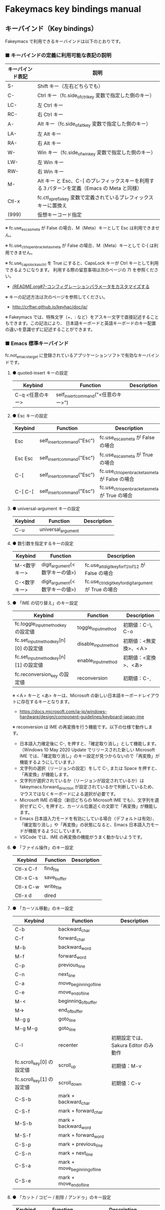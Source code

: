 #+STARTUP: showall indent

* Fakeymacs key bindings manual

** キーバインド（Key bindings）

Fakeymacs で利用できるキーバインドは以下のとおりです。

*** ■ キーバインドの定義に利用可能な表記の説明

|------------------+---------------------------------------------------------------------------------------------|
| キーバインド表記 | 説明                                                                                        |
|------------------+---------------------------------------------------------------------------------------------|
| S-               | Shift キー（左右どちらでも）                                                                |
| C-               | Ctrl キー（fc.side_of_ctrl_key 変数で指定した側のキー）                                     |
| LC-              | 左 Ctrl キー                                                                                |
| RC-              | 右 Ctrl キー                                                                                |
| A-               | Alt キー（fc.side_of_alt_key 変数で指定した側のキー）                                       |
| LA-              | 左 Alt キー                                                                                 |
| RA-              | 右 Alt キー                                                                                 |
| W-               | Win キー（fc.side_of_win_key 変数で指定した側のキー）                                       |
| LW-              | 左 Win キー                                                                                 |
| RW-              | 右 Win キー                                                                                 |
| M-               | Alt キー と Esc、C-[ のプレフィックスキーを利用する３パターンを定義（Emacs の Meta と同様） |
| Ctl-x            | fc.ctl_x_prefix_key 変数で定義されているプレフィックスキーに置換え                          |
| (999)            | 仮想キーコード指定                                                                          |
|------------------+---------------------------------------------------------------------------------------------|

※ fc.use_esc_as_meta が False の場合、M（Meta）キーとして Esc は利用できません。

※ fc.use_ctrl_openbracket_as_meta が False の場合、M（Meta）キーとして C-[ は利用できません。

※ fc.use_capslock_as_ctrl を True にすると、CapsLock キーが Ctrl キーとして利用できるようになります。
利用する際の留意事項は次のページの 7) を参照ください。

- [[/README.org#7-コンフィグレーションパラメータをカスタマイズする]]

※ キーの記述方法は次のページを参照してください。

- http://crftwr.github.io/keyhac/doc/ja/

※ Fakeymacs では、特殊文字（+、: など）をアスキー文字で直接記述することもできます。この記法により、
日本語キーボードと英語キーボードのキー配置の違いを意識せずに記述することができます。

*** ■ Emacs 標準キーバインド

fc.not_emacs_target に登録されているアプリケーションソフトで有効なキーバインドです。

**** ● quoted-insert キーの設定

|------------------+-------------------------------------+-------------|
| Keybind          | Function                            | Description |
|------------------+-------------------------------------+-------------|
| C-q <任意のキー> | self_insert_command("<任意のキー>") |             |
|------------------+-------------------------------------+-------------|

**** ● Esc キーの設定

|---------+----------------------------+-------------------------------------------------|
| Keybind | Function                   | Description                                     |
|---------+----------------------------+-------------------------------------------------|
| Esc     | self_insert_command("Esc") | fc.use_esc_as_meta が False の場合              |
| Esc Esc | self_insert_command("Esc") | fc.use_esc_as_meta が True の場合               |
| C-[     | self_insert_command("Esc") | fc.use_ctrl_openbracket_as_meta が False の場合 |
| C-[ C-[ | self_insert_command("Esc") | fc.use_ctrl_openbracket_as_meta が True の場合  |
|---------+----------------------------+-------------------------------------------------|

**** ● universal-argument キーの設定

|---------+--------------------+-------------|
| Keybind | Function           | Description |
|---------+--------------------+-------------|
| C-u     | universal_argument |             |
|---------+--------------------+-------------|

**** ● 数引数を指定するキーの設定

|--------------+--------------------------------+---------------------------------------------------------|
| Keybind      | Function                       | Description                                             |
|--------------+--------------------------------+---------------------------------------------------------|
| M-<数字キー> | digit_argument(<数字キーの値>) | fc.use_alt_digit_key_for_f1_to_f12 が False の場合      |
| C-<数字キー> | digit_argument(<数字キーの値>) | fc.use_ctrl_digit_key_for_digit_argument が True の場合 |
|--------------+--------------------------------+---------------------------------------------------------|

**** ● 「IME の切り替え」のキー設定

|----------------------------------------+----------------------+------------------------|
| Keybind                                | Function             | Description            |
|----------------------------------------+----------------------+------------------------|
| fc.toggle_input_method_key の設定値    | toggle_input_method  | 初期値：C-\, C-o       |
| fc.set_input_method_key[n][0] の設定値 | disable_input_method | 初期値：<無変換>、<Ａ> |
| fc.set_input_method_key[n][1] の設定値 | enable_input_method  | 初期値：<変換>、<あ>   |
|----------------------------------------+----------------------+------------------------|
| fc.reconversion_key の設定値           | reconversion         | 初期値：C-,            |
|----------------------------------------+----------------------+------------------------|

※ <Ａ> キーと <あ> キーは、Microsoft の新しい日本語キーボードレイアウトに存在するキーとなります。
- https://docs.microsoft.com/ja-jp/windows-hardware/design/component-guidelines/keyboard-japan-ime

※ reconversion は IME の再変換を行う機能です。以下の仕様で動作します。
- 日本語入力確定後に C-, を押すと、「確定取り消し」として機能します。（Windows 10 May 2020 Update でリリースされた新しい Microsoft IME では、「確定取り消し」のキー設定が見つからないので「再変換」が機能するようにしています。）
- 文字列の選択（リージョンの設定）をして C-, または Space を押すと、「再変換」が機能します。
- 文字列が選択されているか（リージョンが設定されているか）は fakeymacs.forward_direction が設定されているかで判断しているため、マウスではなくキーボードによる選択が必要です。
- Microsoft IME の場合（新旧どちらの Microsoft IME でも）、文字列を選択せずに C-, を押すと、カーソル位置近くの文節で「再変換」が機能します。
- Emacs 日本語入力モードを有効にしている場合（デフォルトは有効）、「確定取り消し」や「再変換」の状態になると、Emacs 日本語入力モードが機能するようにしています。
- VSCode では、IME の再変換の機能がうまく動かないようです。

**** ● 「ファイル操作」のキー設定

|-----------+-------------+-------------|
| Keybind   | Function    | Description |
|-----------+-------------+-------------|
| Ctl-x C-f | find_file   |             |
| Ctl-x C-s | save_buffer |             |
| Ctl-x C-w | write_file  |             |
| Ctl-x d   | dired       |             |
|-----------+-------------+-------------|

**** ● 「カーソル移動」のキー設定

|---------------------------+-------------------------------+--------------------------------------|
| Keybind                   | Function                      | Description                          |
|---------------------------+-------------------------------+--------------------------------------|
| C-b                       | backward_char                 |                                      |
| C-f                       | forward_char                  |                                      |
| M-b                       | backward_word                 |                                      |
| M-f                       | forward_word                  |                                      |
| C-p                       | previous_line                 |                                      |
| C-n                       | next_line                     |                                      |
| C-a                       | move_beginning_of_line        |                                      |
| C-e                       | move_end_of_line              |                                      |
| M-<                       | beginning_of_buffer           |                                      |
| M->                       | end_of_buffer                 |                                      |
| M-g g                     | goto_line                     |                                      |
| M-g M-g                   | goto_line                     |                                      |
| C-l                       | recenter                      | 初期設定では、Sakura Editor のみ動作 |
| fc.scroll_key[0] の設定値 | scroll_up                     | 初期値：M-v                          |
| fc.scroll_key[1] の設定値 | scroll_down                   | 初期値：C-v                          |
|---------------------------+-------------------------------+--------------------------------------|
| C-S-b                     | mark + backward_char          |                                      |
| C-S-f                     | mark + forward_char           |                                      |
| M-S-b                     | mark + backward_word          |                                      |
| M-S-f                     | mark + forward_word           |                                      |
| C-S-p                     | mark + previous_line          |                                      |
| C-S-n                     | mark + next_line              |                                      |
| C-S-a                     | mark + move_beginning_of_line |                                      |
| C-S-e                     | mark + move_end_of_line       |                                      |
|---------------------------+-------------------------------+--------------------------------------|

**** ● 「カット / コピー / 削除 / アンドゥ」のキー設定

|-----------+----------------------+--------------------------------------------|
| Keybind   | Function             | Description                                |
|-----------+----------------------+--------------------------------------------|
| C-h       | delete_backward_char |                                            |
| C-d       | delete_char          |                                            |
| M-Delete  | backward_kill_word   |                                            |
| M-d       | kill_word            |                                            |
| C-k       | kill_line            |                                            |
| C-w       | kill_region          |                                            |
| C-x       | kill_region          | fc.ctl_x_prefix_key が C-x でない場合      |
| M-w       | kill_ring_save       |                                            |
| C-y       | yank                 |                                            |
| C-v       | yank                 | fc.scroll_key の設定等で上書きされない場合 |
| C-/       | undo                 |                                            |
| Ctl-x u   | undo                 |                                            |
| C-_       | undo                 |                                            |
| C-@       | set_mark_command     |                                            |
| C-Space   | set_mark_command     |                                            |
| Ctl-x h   | mark_whole_buffer    |                                            |
| Ctl-x C-p | mark_page            |                                            |
|-----------+----------------------+--------------------------------------------|

※ undo の機能は、C-g の押下により redo に切り替わります（以降、トグル動作）。

**** ● 「テキストの入れ替え」のキー設定

|---------+-----------------+-------------|
| Keybind | Function        | Description |
|---------+-----------------+-------------|
| C-t     | transpose_chars |             |
|---------+-----------------+-------------|

**** ● 「バッファ / ウィンドウ操作」のキー設定

|---------+------------------+--------------------------|
| Keybind | Function         | Description              |
|---------+------------------+--------------------------|
| M-k     | kill_buffer      | Fakeymacs オリジナル定義 |
| Ctl-x k | kill_buffer      |                          |
| Ctl-x b | switch_to_buffer |                          |
| Ctl-x o | other_window     |                          |
|---------+------------------+--------------------------|

**** ● 「文字列検索 / 置換」のキー設定

|---------+------------------+-------------|
| Keybind | Function         | Description |
|---------+------------------+-------------|
| C-r     | isearch_backward |             |
| C-s     | isearch_forward  |             |
| M-%     | query_replace    |             |
|---------+------------------+-------------|

**** ● 「キーボードマクロ」のキー設定

|---------+---------------------------+-------------|
| Keybind | Function                  | Description |
|---------+---------------------------+-------------|
| Ctl-x ( | kmacro_start_macro        |             |
| Ctl-x ) | kmacro_end_macro          |             |
| Ctl-x e | kmacro_end_and_call_macro |             |
|---------+---------------------------+-------------|

※ Keyhac のキーボードマクロは、Emacs のキーボードマクロと異なり、IME の切り替えも含む
キーの入力をそのまま記録し、そのまま再生します。このため、キーボードマクロの再生時に
その時の IME の状態に依存した動作とならないようにするため、キーボードマクロの記録と再生の
開始時に IME を強制的に OFF にするようにしています。

**** ● 「その他」のキー設定

|-----------+------------------------+---------------------------------------------------------|
| Keybind   | Function               | Description                                             |
|-----------+------------------------+---------------------------------------------------------|
| C-m       | newline                |                                                         |
| C-j       | newline_and_indent     |                                                         |
| C-o       | open_line              | fc.toggle_input_method_key の設定等で上書きされない場合 |
| C-i       | indent_for_tab_command | fc.use_ctrl_i_as_tab が True の場合                     |
| C-g       | keyboard_quit          |                                                         |
| Ctl-x C-c | kill_emacs             |                                                         |
| M-!       | shell_command          |                                                         |
|-----------+------------------------+---------------------------------------------------------|

*** ■ IME の切り替えのみを使うアプリケーションソフトのためのキーバインド

fc.not_emacs_target に登録されておらず、fc.ime_target に登録されているアプリケーションソフトで
有効なキーバインドです。

**** ● 「IME の切り替え」のキー設定

|----------------------------------------+----------------------+------------------------|
| Keybind                                | Function             | Description            |
|----------------------------------------+----------------------+------------------------|
| fc.toggle_input_method_key の設定値    | toggle_input_method  | 初期値：C-\, C-o       |
| fc.set_input_method_key[n][0] の設定値 | disable_input_method | 初期値：<無変換>、<Ａ> |
| fc.set_input_method_key[n][1] の設定値 | enable_input_method  | 初期値：<変換>、<あ>   |
|----------------------------------------+----------------------+------------------------|

*** ■ 「Emacs 日本語入力モード」のキーバインド

fc.use_emacs_ime_mode が True の場合に有効なキーバインドです。
IME が ON の時に文字（英数字か、スペースを除く特殊文字）を入力すると Emacs 日本語入力モード
が起動し、このキーバインドに移行します。

Emacs 日本語入力モードになると Emacs キーバインドとして利用できるキーが限定され、その他の
キーは Windows にそのまま渡されるようになるため、IME のショートカットキーが利用できるように
なります。

Emacs 日本語入力モードは、次の操作で終了します。
- Enter、C-m または C-g が押された場合
- <半角／全角> キー、A-` キーが押された場合
- BS、C-h 押下直後に fc.toggle_input_method_key 変数や fc.set_input_method_key 変数の disable で指定したキーが押された場合
  （間違って日本語入力をしてしまった時のキー操作を想定しての対策）

このモードでは IME のショートカットを置き換える機能もサポートしており、初期値では「ことえり」
のキーバインドを利用できるようにしています（config_personal.py の中で、fc.emacs_ime_mode_key 変数に設定されています）。

なお、「Emacs 日本語入力モード」の説明については、次のページの *<2020/04/23 更新>* の箇所にも記載
しています。参考としてください。

- https://w.atwiki.jp/ntemacs/pages/78.html

**** ● 「カーソル移動」のキー設定

|---------------------------+------------------------+-------------|
| Keybind                   | Function               | Description |
|---------------------------+------------------------+-------------|
| C-b                       | backward_char          |             |
| C-f                       | forward_char           |             |
| C-p                       | previous_line          |             |
| C-n                       | next_line              |             |
| C-a                       | move_beginning_of_line |             |
| C-e                       | move_end_of_line       |             |
| fc.scroll_key[0] の設定値 | scroll_up              | 初期値：A-v |
| fc.scroll_key[1] の設定値 | scroll_down            | 初期値：C-v |
|---------------------------+------------------------+-------------|

**** ● 「カット / コピー / 削除 / アンドゥ」のキー設定

|---------+----------------------+-------------|
| Keybind | Function             | Description |
|---------+----------------------+-------------|
| C-h     | delete_backward_char |             |
| C-d     | delete_char          |             |
|---------+----------------------+-------------|

**** ● 「その他」のキー設定

|------------+------------------+-------------|
| Keybind    | Function         | Description |
|------------+------------------+-------------|
| Enter, C-m | ei_newline       |             |
| C-g        | ei_keyboard_quit |             |
|------------+------------------+-------------|

※ C-g は日本語入力モードを終了させるためのキーですが、変換候補表示中に C-g を押下すると、
日本語入力が終了していな状態でも Emacs 日本語入力モードが終了してしまいます。
変換候補表示をキャンセルする場合には Esc を使うようにし、C-g と使い分けて利用するようにしてください。

**** ● 「IME のショートカットの置き換え」のキー設定

|--------------------------------------+--------------------------------------------------+--------------------------------------|
| Keybind                              | Function                                         | Description                          |
|--------------------------------------+--------------------------------------------------+--------------------------------------|
| fc.emacs_ime_mode_key[n][0] の設定値 | self_insert_command(fc.emacs_ime_mode_key[n][1]) | 初期設定：「ことえり」のキーバインド |
|--------------------------------------+--------------------------------------------------+--------------------------------------|

**** ● 「IME の切り替え」のキー設定

|----------------------------------------+--------------------------+------------------------|
| Keybind                                | Function                 | Description            |
|----------------------------------------+--------------------------+------------------------|
| fc.toggle_input_method_key の設定値    | ei_disable_input_method2 | 初期値：C-\, C-o       |
| fc.set_input_method_key[n][0] の設定値 | ei_disable_input_method2 | 初期値：<無変換>、<Ａ> |
| fc.set_input_method_key[n][1] の設定値 | ei_enable_input_method2  | 初期値：<変換>、<あ>   |
|----------------------------------------+--------------------------+------------------------|


*** ■ グローバルに利用できるキーバインド

すべてのアプリケーションソフトで共通して利用するキーバインドです。

**** ● 「Emacs キーバインドの切り替え」のキー設定

|--------------------------------------+----------------------+-------------------|
| Keybind                              | Function             | Description       |
|--------------------------------------+----------------------+-------------------|
| fc.toggle_emacs_keybind_key の設定値 | toggle_emacs_keybind | 初期値：C-S-Space |
|--------------------------------------+----------------------+-------------------|

**** ● アプリケーションキーの設定

|-----------------------------+-----------------------------+--------------|
| Keybind                     | Function                    | Description  |
|-----------------------------+-----------------------------+--------------|
| fc.application_key の設定値 | self_insert_command("Apps") | 初期値：None |
|-----------------------------+-----------------------------+--------------|

**** ● ファンクションキーの設定（use_alt_digit_key_for_f1_to_f12 が True の場合）

|--------------------------+--------------------------------+-------------|
| Keybind                  | Function                       | Description |
|--------------------------+--------------------------------+-------------|
| A-<m>-1                  | self_insert_command("<m>-F1")  |             |
| A-<m>-2                  | self_insert_command("<m>-F2")  |             |
| A-<m>-3                  | self_insert_command("<m>-F3")  |             |
| A-<m>-4                  | self_insert_command("<m>-F4")  |             |
| A-<m>-5                  | self_insert_command("<m>-F5")  |             |
| A-<m>-6                  | self_insert_command("<m>-F6")  |             |
| A-<m>-7                  | self_insert_command("<m>-F7")  |             |
| A-<m>-8                  | self_insert_command("<m>-F8")  |             |
| A-<m>-9                  | self_insert_command("<m>-F9")  |             |
| A-<m>-0                  | self_insert_command("<m>-F10") |             |
| A-<m>-<上記の右隣のキー> | self_insert_command("<m>-F11") |             |
| A-<m>-<上記の右隣のキー> | self_insert_command("<m>-F12") |             |
|--------------------------+--------------------------------+-------------|

- <m> は 空、W、C、S の全ての組み合わせパターン

**** ● デスクトップに関するキー設定

***** ・ 表示しているウィンドウの中で、一番最近までフォーカスがあったウィンドウに移動

|------------------------------+--------------+-------------|
| Keybind                      | Function     | Description |
|------------------------------+--------------+-------------|
| fc.other_window_key の設定値 | other_window | 初期値：A-o |
|------------------------------+--------------+-------------|

***** ・ IME の「単語登録」プログラムの起動

|-------------------------------+-------------------------------------------------------------------------------------+-------------|
| Keybind                       | Function                                                                            | Description |
|-------------------------------+-------------------------------------------------------------------------------------+-------------|
| fc.word_register_key の設定値 | keymap.ShellExecuteCommand(None, fc.word_register_name, fc.word_register_param, "") | 初期値：C-] |
|-------------------------------+-------------------------------------------------------------------------------------+-------------|

**** ● クリップボードリスト起動キーの設定

|-------------------------------+------------------+-------------|
| Keybind                       | Function         | Description |
|-------------------------------+------------------+-------------|
| fc.clipboardList_key の設定値 | lw_clipboardList | 初期値：A-y |
|-------------------------------+------------------+-------------|

**** ● ランチャーリスト起動キーの設定

|-----------------------------+----------------+-------------|
| Keybind                     | Function       | Description |
|-----------------------------+----------------+-------------|
| fc.lancherList_key の設定値 | lw_lancherList | 初期値：A-l |
|-----------------------------+----------------+-------------|

※ 仮想デスクトップを利用している場合、利用中ではない仮想デスクトップ上に UWPアプリを
開いていると、そのアプリがランチャーリストの起動アプリ一覧に表示されない場合があります。
（表示中ではない仮想デスクトップ上に開いている UWPアプリが、バックグラウンドで起動して
いるアプリと区別がつかないため。）制約事項としてご了承ください。

*** ■ タスク切り替え画面のキーバインド

タスク切り替え画面が表示している時に利用するキーバインドです。
タスク切り替え画面は、A-Tab で表示します。

|---------+---------------------------------+-------------|
| Keybind | Function                        | Description |
|---------+---------------------------------+-------------|
| A-b     | self_insert_command("A-Left")   |             |
| A-f     | self_insert_command("A-Right")  |             |
| A-p     | self_insert_command("A-Up")     |             |
| A-n     | self_insert_command("A-Down")   |             |
| A-g     | self_insert_command("A-Esc")    |             |
|---------+---------------------------------+-------------|

*** ■ タスクビューのキーバインド

タスクビューが起動した時に利用するキーバインドです。
タスクビューは、W-Tab で表示します。

|---------+----------------------------+-------------|
| Keybind | Function                   | Description |
|---------+----------------------------+-------------|
| C-b     | backward_char              |             |
| C-f     | forward_char               |             |
| C-p     | previous_line              |             |
| C-n     | next_line                  |             |
| C-g     | self_insert_command("Esc") |             |
|---------+----------------------------+-------------|

*** ■ リストウィンドウのキーバインド

クリップボードリストやランチャーリストのリストウィンドウが起動した時に利用するキーバインドです。

**** ● Esc キーの設定

|---------+----------------------------+-------------|
| Keybind | Function                   | Description |
|---------+----------------------------+-------------|
| C-[     | self_insert_command("Esc") |             |
|---------+----------------------------+-------------|

**** ● 「カーソル移動」のキー設定

|---------------------------+---------------+-------------|
| Keybind                   | Function      | Description |
|---------------------------+---------------+-------------|
| C-b, A-b                  | backward_char |             |
| C-f, A-f                  | forward_char  |             |
| C-p, A-p                  | previous_line |             |
| C-n, A-n                  | next_line     |             |
| fc.scroll_key[0] の設定値 | scroll_up     | 初期値：A-v |
| fc.scroll_key[1] の設定値 | scroll_down   | 初期値：C-v |
|---------------------------+---------------+-------------|

**** ● 「カット / コピー / 削除 / アンドゥ」のキー設定

|----------+----------------------+-------------|
| Keybind  | Function             | Description |
|----------+----------------------+-------------|
| C-h, A-h | delete_backward_char |             |
| C-d, A-d | delete_char          |             |
|----------+----------------------+-------------|

**** ● 「文字列検索 / 置換」のキー設定

|----------+---------------------+-------------|
| Keybind  | Function            | Description |
|----------+---------------------+-------------|
| C-r, A-r | lw_isearch_backward |             |
| C-s, A-s | lw_isearch_forward  |             |
|----------+---------------------+-------------|

※ Keyhac に migemo 辞書を登録してあれば、検索文字を大文字で始めることで migemo 検索が
可能となります。

● 「その他」のキー設定

|------------------+--------------------------------+------------------------------------------------|
| Keybind          | Function                       | Description                                    |
|------------------+--------------------------------+------------------------------------------------|
| Enter, C-m, A-m  | self_insert_command("Enter")   | Emacs キーバインドを適用しているアプリの場合   |
| Enter, C-m, A-m  | self_insert_command("S-Enter") | Emacs キーバインドを適用していないアプリの場合 |
| S-Enter          | self_insert_command("S-Enter") |                                                |
| C-Enter, A-Enter | self_insert_command("C-Enter") |                                                |
| C-g, A-g         | lw_keyboard_quit               |                                                |
|------------------+--------------------------------+------------------------------------------------|

※ Keyhac に発行するキーの挙動は以下のとおりとなります。
|---------+----------------------------------------|
| Enter   | 選択したテキストの貼り付け             |
| S-Enter | 選択したテキストをクリップボードに格納 |
| C-Enter | 選択したテキストを引用記号付で貼り付け |
|---------+----------------------------------------|

Emacs キーバインドを適用しないアプリケーションソフトには文字の入出力の方式が特殊なものもあるため、
テキストの貼り付けはそのアプリケーションソフトのペースト操作で行うこととし、Enter 入力時に
クリップボードに格納する処理としています。
また、C-Enter の置き換えは、対応が複雑となるため行っておりません。
